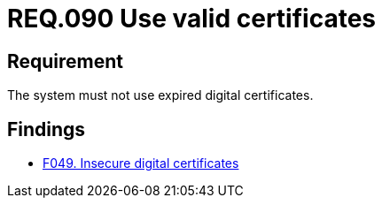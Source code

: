 :slug: rules/090/
:category: certificates
:description: This document contains the details of the security requirements related to the definition, management and usage of digital certificates. This requirement establishes the importance of using valid certificates in the applications to avoid security and legal issues.
:keywords: Security, Requirement, Digital, Certificates, Validation, Expired.
:rules: yes

= REQ.090 Use valid certificates

== Requirement

The system must not use expired digital certificates.

== Findings

* link:/web/findings/049/[F049. Insecure digital certificates]
